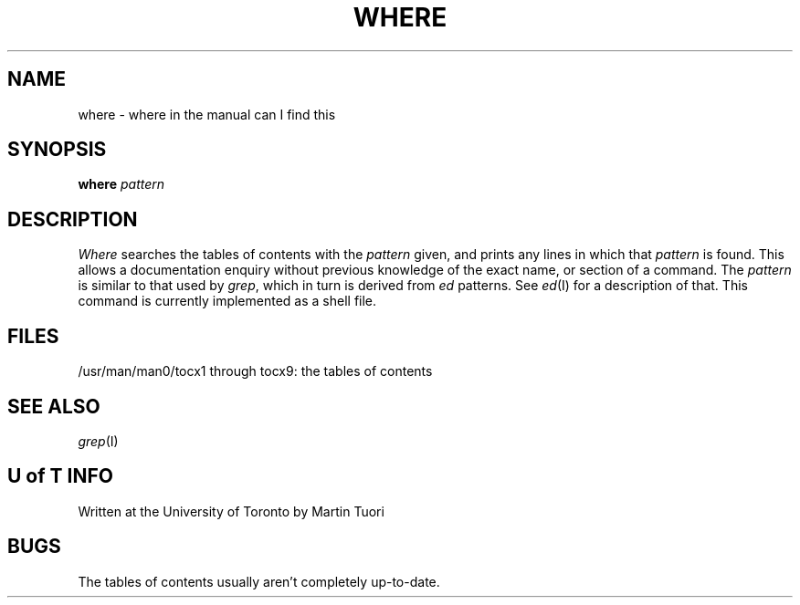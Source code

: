 .TH WHERE I 5/05/76
.SH NAME
where \- where in the manual can I find this
.SH SYNOPSIS
.B where
.I pattern
.SH DESCRIPTION
.I Where
searches the tables of contents with the
.I pattern
given,
and prints any lines in which that
.I pattern
is found.
This allows a documentation
enquiry without previous knowledge of the exact name,
or section of a command.
The
.I pattern
is similar to that used by
.IR grep ,
which in turn is derived from
.IR ed \ patterns.
See
.IR ed (I)
for a description of that.
This command is currently implemented as a shell file.
.SH FILES
/usr/man/man0/tocx1 through tocx9: the tables of contents
.SH "SEE ALSO"
.IR grep (I)
.SH "U of T INFO"
Written at the University of Toronto by
Martin Tuori
.SH BUGS
The tables of contents usually aren't completely up-to-date.
